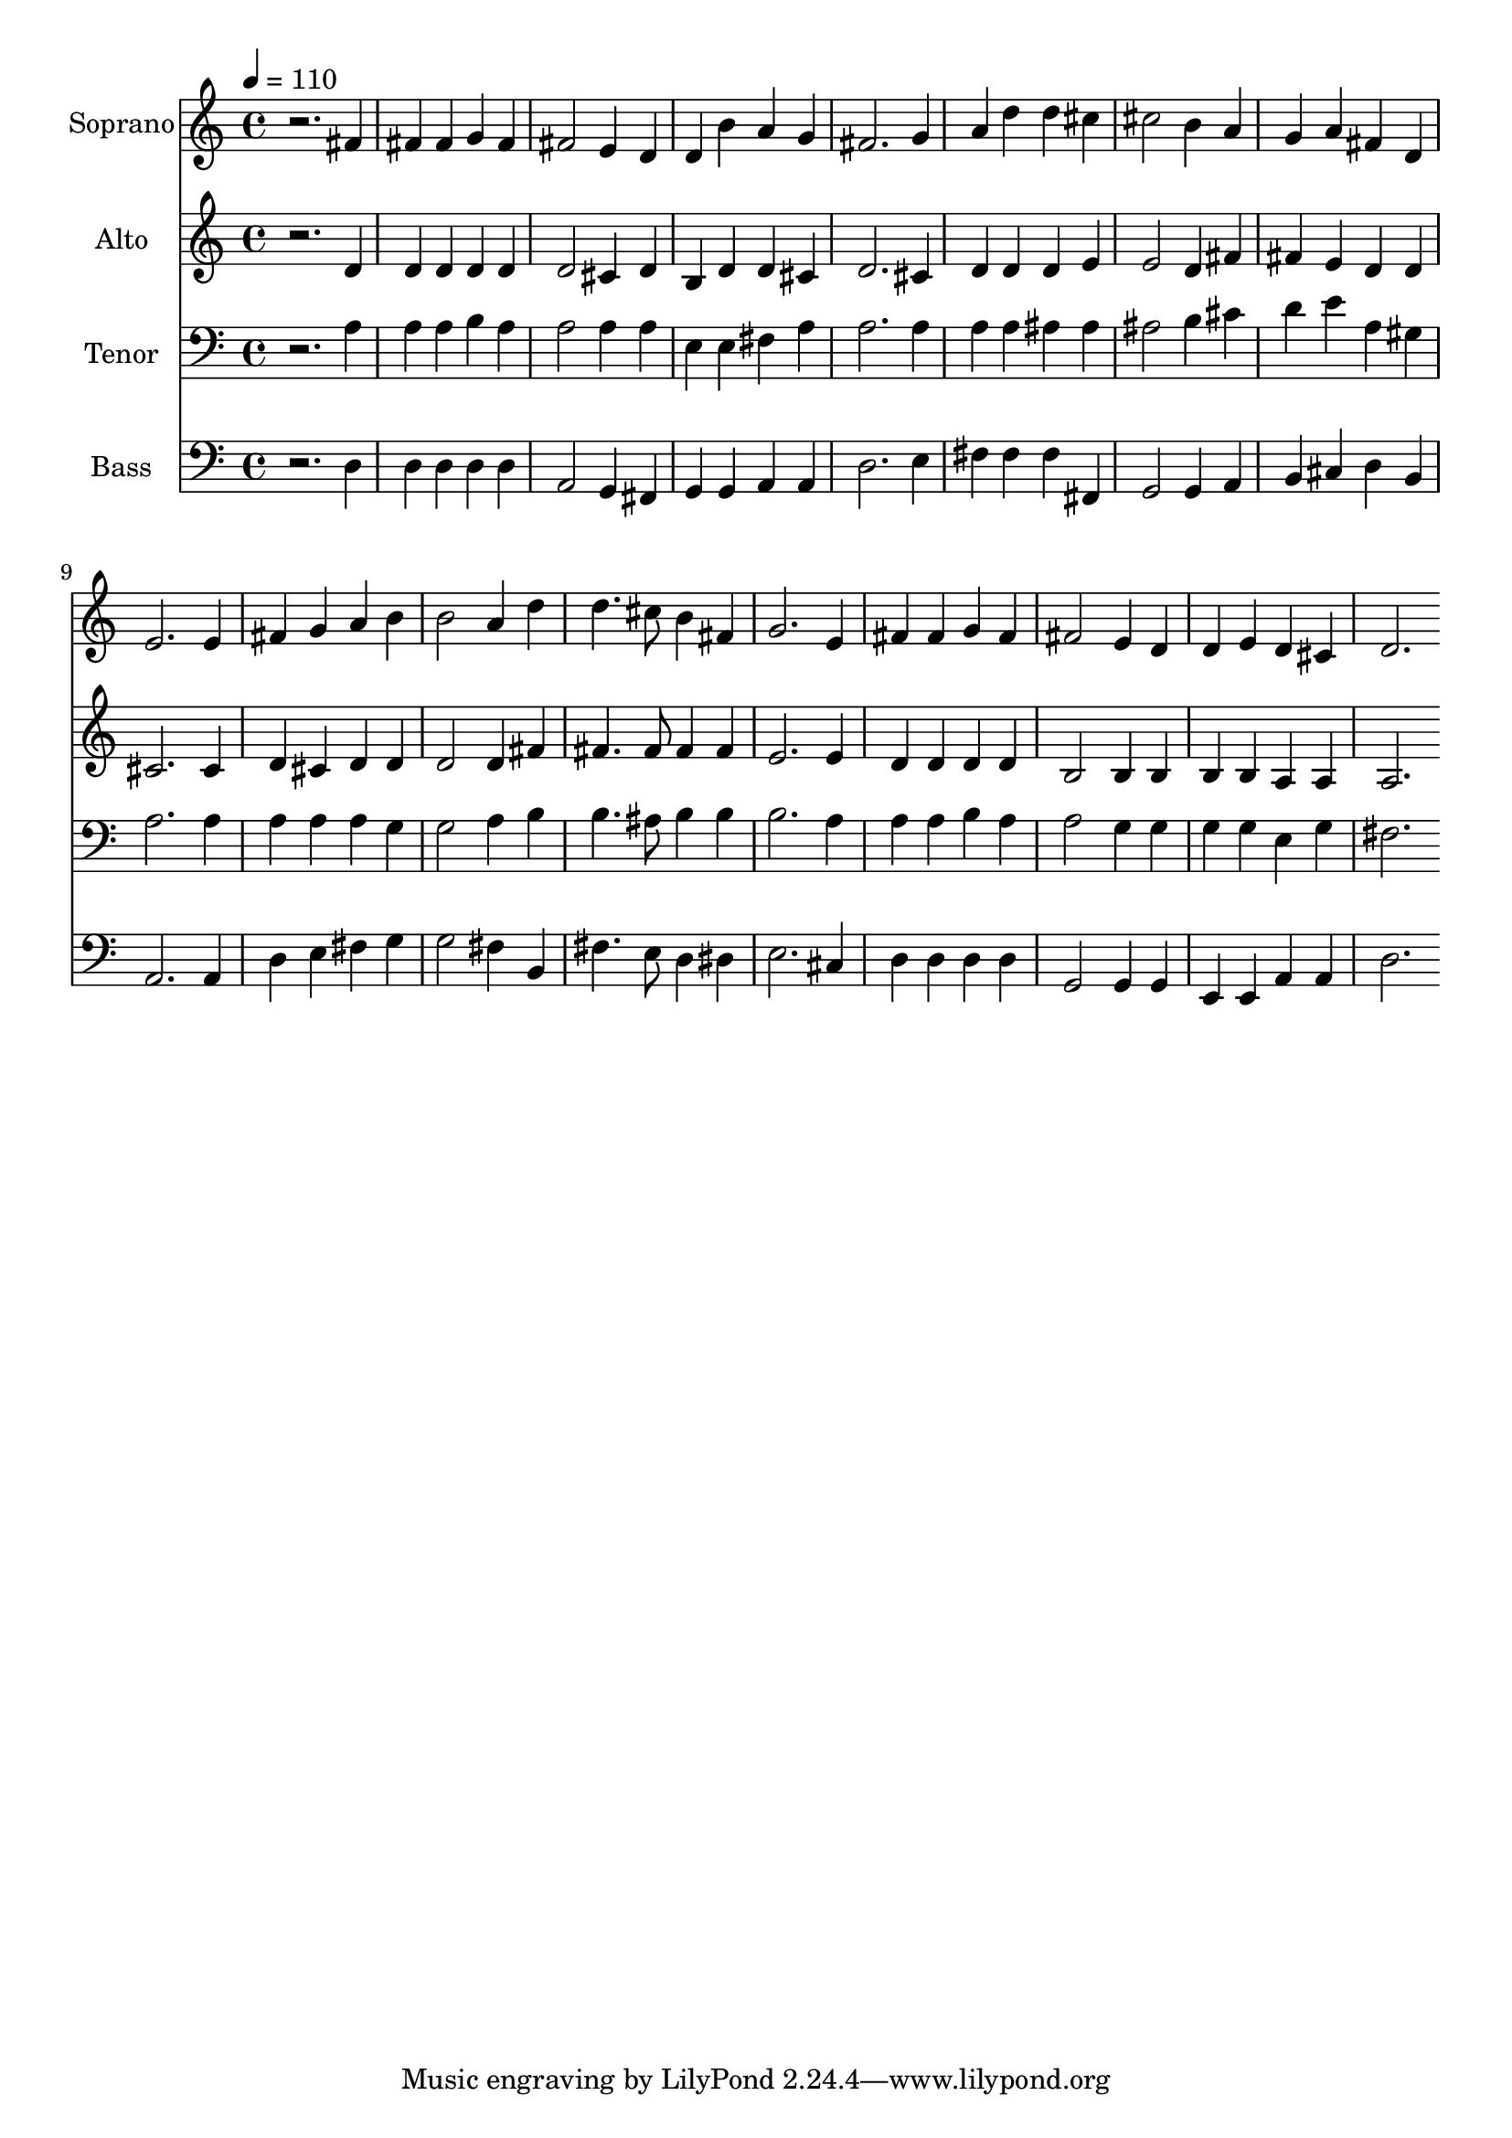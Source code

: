 % Lily was here -- automatically converted by c:/Program Files (x86)/LilyPond/usr/bin/midi2ly.py from output/midi/348-the-church-has-one-foundation.mid
\version "2.14.0"

\layout {
  \context {
    \Voice
    \remove "Note_heads_engraver"
    \consists "Completion_heads_engraver"
    \remove "Rest_engraver"
    \consists "Completion_rest_engraver"
  }
}

trackAchannelA = {


  \key c \major
    
  \set Staff.instrumentName = "Conduct"
  

  \key c \major
  
  \time 4/4 
  
  \time 4/4 
  
  \tempo 4 = 110 
  
}

trackA = <<
  \context Voice = voiceA \trackAchannelA
>>


trackBchannelA = {
  
  \set Staff.instrumentName = "Soprano"
  

  \key c \major
  
  \time 4/4 
  
  \time 4/4 
  
}

trackBchannelB = \relative c {
  r2. fis'4 
  | % 2
  fis fis g fis 
  | % 3
  fis2 e4 d 
  | % 4
  d b' a g 
  | % 5
  fis2. g4 
  | % 6
  a d d cis 
  | % 7
  cis2 b4 a 
  | % 8
  g a fis d 
  | % 9
  e2. e4 
  | % 10
  fis g a b 
  | % 11
  b2 a4 d 
  | % 12
  d4. cis8 b4 fis 
  | % 13
  g2. e4 
  | % 14
  fis fis g fis 
  | % 15
  fis2 e4 d 
  | % 16
  d e d cis 
  | % 17
  d2. 
}

trackB = <<
  \context Voice = voiceA \trackBchannelA
  \context Voice = voiceB \trackBchannelB
>>


trackCchannelA = {
  
  \set Staff.instrumentName = "Alto"
  

  \key c \major
  
  \time 4/4 
  
  \time 4/4 
  
}

trackCchannelB = \relative c {
  r2. d'4 
  | % 2
  d d d d 
  | % 3
  d2 cis4 d 
  | % 4
  b d d cis 
  | % 5
  d2. cis4 
  | % 6
  d d d e 
  | % 7
  e2 d4 fis 
  | % 8
  fis e d d 
  | % 9
  cis2. cis4 
  | % 10
  d cis d d 
  | % 11
  d2 d4 fis 
  | % 12
  fis4. fis8 fis4 fis 
  | % 13
  e2. e4 
  | % 14
  d d d d 
  | % 15
  b2 b4 b 
  | % 16
  b b a a 
  | % 17
  a2. 
}

trackC = <<
  \context Voice = voiceA \trackCchannelA
  \context Voice = voiceB \trackCchannelB
>>


trackDchannelA = {
  
  \set Staff.instrumentName = "Tenor"
  

  \key c \major
  
  \time 4/4 
  
  \time 4/4 
  
}

trackDchannelB = \relative c {
  r2. a'4 
  | % 2
  a a b a 
  | % 3
  a2 a4 a 
  | % 4
  e e fis a 
  | % 5
  a2. a4 
  | % 6
  a a ais ais 
  | % 7
  ais2 b4 cis 
  | % 8
  d e a, gis 
  | % 9
  a2. a4 
  | % 10
  a a a g 
  | % 11
  g2 a4 b 
  | % 12
  b4. ais8 b4 b 
  | % 13
  b2. a4 
  | % 14
  a a b a 
  | % 15
  a2 g4 g 
  | % 16
  g g e g 
  | % 17
  fis2. 
}

trackD = <<

  \clef bass
  
  \context Voice = voiceA \trackDchannelA
  \context Voice = voiceB \trackDchannelB
>>


trackEchannelA = {
  
  \set Staff.instrumentName = "Bass"
  

  \key c \major
  
  \time 4/4 
  
  \time 4/4 
  
}

trackEchannelB = \relative c {
  r2. d4 
  | % 2
  d d d d 
  | % 3
  a2 g4 fis 
  | % 4
  g g a a 
  | % 5
  d2. e4 
  | % 6
  fis fis fis fis, 
  | % 7
  g2 g4 a 
  | % 8
  b cis d b 
  | % 9
  a2. a4 
  | % 10
  d e fis g 
  | % 11
  g2 fis4 b, 
  | % 12
  fis'4. e8 d4 dis 
  | % 13
  e2. cis4 
  | % 14
  d d d d 
  | % 15
  g,2 g4 g 
  | % 16
  e e a a 
  | % 17
  d2. 
}

trackE = <<

  \clef bass
  
  \context Voice = voiceA \trackEchannelA
  \context Voice = voiceB \trackEchannelB
>>


trackFchannelA = {
  
  \set Staff.instrumentName = "MIDI6"
  
}

trackF = <<
  \context Voice = voiceA \trackFchannelA
>>


trackGchannelA = {
  
  \set Staff.instrumentName = "Digital Hymn #348"
  
}

trackG = <<
  \context Voice = voiceA \trackGchannelA
>>


trackHchannelA = {
  
  \set Staff.instrumentName = "The Church Has One Foundation"
  
}

trackH = <<
  \context Voice = voiceA \trackHchannelA
>>


\score {
  <<
    \context Staff=trackB \trackA
    \context Staff=trackB \trackB
    \context Staff=trackC \trackA
    \context Staff=trackC \trackC
    \context Staff=trackD \trackA
    \context Staff=trackD \trackD
    \context Staff=trackE \trackA
    \context Staff=trackE \trackE
  >>
  \layout {}
  \midi {}
}
